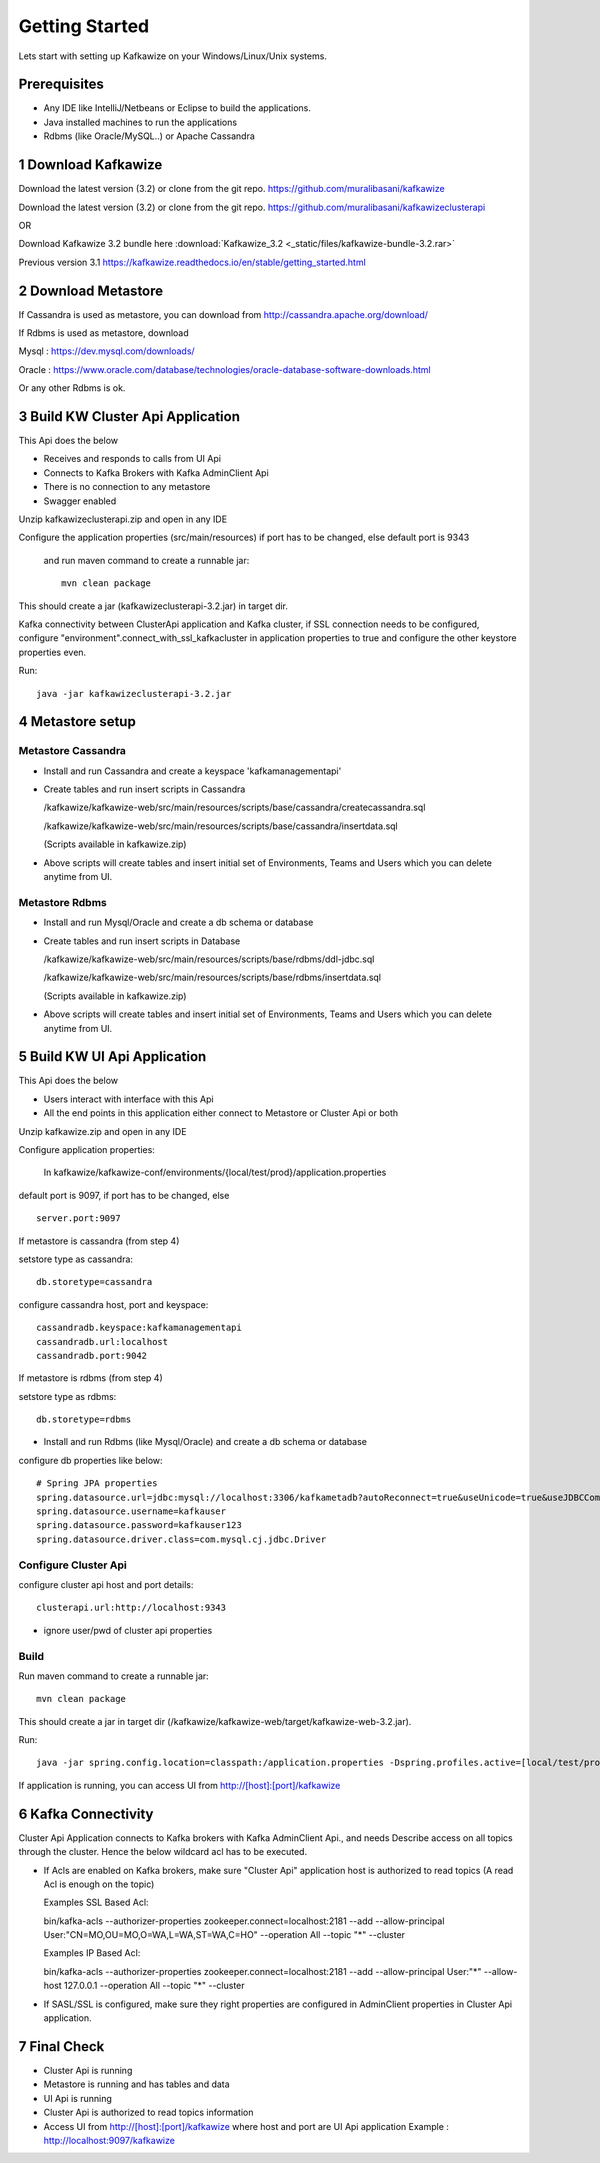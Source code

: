 Getting Started
===============

Lets start with setting up Kafkawize on your Windows/Linux/Unix systems.

Prerequisites
-------------
-   Any IDE like IntelliJ/Netbeans or Eclipse to build the applications.
-   Java installed machines to run the applications
-   Rdbms (like Oracle/MySQL..) or Apache Cassandra

1 Download Kafkawize
--------------------
Download the latest version (3.2) or clone from the git repo. https://github.com/muralibasani/kafkawize

Download the latest version (3.2) or clone from the git repo. https://github.com/muralibasani/kafkawizeclusterapi

OR

Download Kafkawize 3.2 bundle here :download:`Kafkawize_3.2 <_static/files/kafkawize-bundle-3.2.rar>`

Previous version 3.1 https://kafkawize.readthedocs.io/en/stable/getting_started.html

2 Download Metastore
--------------------

If Cassandra is used as metastore, you can download from http://cassandra.apache.org/download/

If Rdbms is used as metastore, download

Mysql : https://dev.mysql.com/downloads/

Oracle : https://www.oracle.com/database/technologies/oracle-database-software-downloads.html

Or any other Rdbms is ok.

3 Build KW Cluster Api Application
----------------------------------
This Api does the below

-   Receives and responds to calls from UI Api
-   Connects to Kafka Brokers with Kafka AdminClient Api
-   There is no connection to any metastore
-   Swagger enabled

Unzip kafkawizeclusterapi.zip and open in any IDE

Configure the application properties (src/main/resources) if port has to be changed, else default port is 9343

 and run maven command to create a runnable jar::

    mvn clean package

This should create a jar (kafkawizeclusterapi-3.2.jar) in target dir.

Kafka connectivity between ClusterApi application and Kafka cluster, if SSL connection needs to be configured,
configure "environment".connect_with_ssl_kafkacluster in application properties to true and configure the other keystore properties even.

Run::

 java -jar kafkawizeclusterapi-3.2.jar

4 Metastore setup
-----------------

Metastore Cassandra
~~~~~~~~~~~~~~~~~~~
-   Install and run Cassandra and create a keyspace 'kafkamanagementapi'
-   Create tables and run insert scripts in Cassandra

    /kafkawize/kafkawize-web/src/main/resources/scripts/base/cassandra/createcassandra.sql

    /kafkawize/kafkawize-web/src/main/resources/scripts/base/cassandra/insertdata.sql

    (Scripts available in kafkawize.zip)

-   Above scripts will create tables and insert initial set of Environments, Teams and Users which you can delete anytime from UI.

Metastore Rdbms
~~~~~~~~~~~~~~~
-   Install and run Mysql/Oracle and create a db schema or database
-   Create tables and run insert scripts in Database

    /kafkawize/kafkawize-web/src/main/resources/scripts/base/rdbms/ddl-jdbc.sql

    /kafkawize/kafkawize-web/src/main/resources/scripts/base/rdbms/insertdata.sql

    (Scripts available in kafkawize.zip)

-   Above scripts will create tables and insert initial set of Environments, Teams and Users which you can delete anytime from UI.

5 Build KW UI Api Application
-----------------------------
This Api does the below

-   Users interact with interface with this Api
-   All the end points in this application either connect to Metastore or Cluster Api or both

Unzip kafkawize.zip and open in any IDE

Configure application properties:

    In kafkawize/kafkawize-conf/environments/{local/test/prod}/application.properties

default port is 9097, if port has to be changed, else ::

    server.port:9097

If metastore is cassandra (from step 4)

setstore type as cassandra::

    db.storetype=cassandra

configure cassandra host, port and keyspace::

    cassandradb.keyspace:kafkamanagementapi
    cassandradb.url:localhost
    cassandradb.port:9042

If metastore is rdbms (from step 4)

setstore type as rdbms::

    db.storetype=rdbms

-   Install and run Rdbms (like Mysql/Oracle) and create a db schema or database

configure db properties like below::

    # Spring JPA properties
    spring.datasource.url=jdbc:mysql://localhost:3306/kafkametadb?autoReconnect=true&useUnicode=true&useJDBCCompliantTimezoneShift=true&useLegacyDatetimeCode=false&serverTimezone=UTC
    spring.datasource.username=kafkauser
    spring.datasource.password=kafkauser123
    spring.datasource.driver.class=com.mysql.cj.jdbc.Driver


Configure Cluster Api
~~~~~~~~~~~~~~~~~~~~~
configure cluster api host and port details::

    clusterapi.url:http://localhost:9343

-   ignore user/pwd of cluster api properties

Build
~~~~~
Run maven command to create a runnable jar::

    mvn clean package

This should create a jar in target dir (/kafkawize/kafkawize-web/target/kafkawize-web-3.2.jar).

Run::

    java -jar spring.config.location=classpath:/application.properties -Dspring.profiles.active=[local/test/prod] kafkawize-web-3.2.jar

If application is running, you can access UI from http://[host]:[port]/kafkawize

6 Kafka Connectivity
--------------------
Cluster Api Application connects to Kafka brokers with Kafka AdminClient Api., and needs Describe access on all topics through the cluster.
Hence the below wildcard acl has to be executed.

-   If Acls are enabled on Kafka brokers, make sure "Cluster Api" application host is authorized to read topics (A read Acl is enough on the topic)

    Examples SSL Based Acl::

    bin/kafka-acls --authorizer-properties zookeeper.connect=localhost:2181 --add --allow-principal User:"CN=MO,OU=MO,O=WA,L=WA,ST=WA,C=HO" --operation All --topic "*" --cluster

    Examples IP Based Acl::

    bin/kafka-acls --authorizer-properties zookeeper.connect=localhost:2181 --add --allow-principal User:"*" --allow-host 127.0.0.1 --operation All --topic "*" --cluster


-   If SASL/SSL is configured, make sure they right properties are configured in AdminClient properties in Cluster Api application.

7 Final Check
-------------
-   Cluster Api is running
-   Metastore is running and has tables and data
-   UI Api is running
-   Cluster Api is authorized to read topics information
-   Access UI from http://[host]:[port]/kafkawize where host and port are UI Api application
    Example : http://localhost:9097/kafkawize
